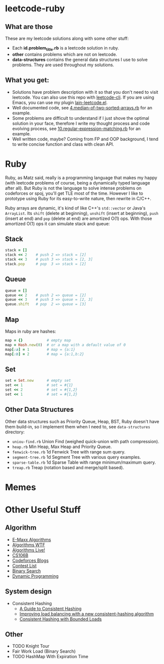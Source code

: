 * leetcode-ruby

** What are those

These are my leetcode solutions along with some other stuff:

  - Each *id.problem_title.rb* is a leetcode solution in ruby.
  - *other* contains problems which are not on leetcode.
  - *data-structures* contains the general data structures I use to
    solve problems. They are used throughout my solutions.

** What you get:

  - Solutions have problem description with it so that you don't need
    to visit leetcode. You can also use this repo with [[https://github.com/skygragon/leetcode-cli][leetcode-cli]].
    If you are using Emacs, you can use my plugin [[https://github.com/ACEMerlin/lain-emacs/blob/master/lisp/lain-leetcode.el][lain-leetcode.el]].
  - Well documented code, see [[file:4.median-of-two-sorted-arrays.rb][4.median-of-two-sorted-arrays.rb]] for an
    example.
  - Some problems are difficult to understand if I just shove the
    optimal solution in your face, therefore I write my thought
    process and code evolving process, see
    [[file:10.regular-expression-matching.rb][10.regular-expression-matching.rb]] for an example.
  - Well written code, maybe? Coming from FP and OOP background, I
    tend to write concise function and class with clean API.

* Ruby

Ruby, as Matz said, really is a programming language that makes my
happy (with leetcode problems of course, being a dynamically typed
language after all). But Ruby is not the language to solve intense
problems on codeforces or spoj, you'll get TLE most of the time.
However I like to prototype using Ruby for its easy-to-write nature,
then rewrite in C/C++.

Ruby arrays are dynamic, it's kind of like C++'s =std::vector= or
Java's =ArrayList=. Its =shift= (delete at beginning), =unshift=
(insert at beginning), =push= (insert at end) and =pop= (delete at
end) are amortized O(1) ops. With those amortized O(1) ops it can
simulate stack and queue:

** Stack

#+begin_src ruby
stack = []
stack << 2    # push 2 => stack = [2]
stack << 3    # push 3 => stack = [2, 3]
stack.pop     # pop  3 => stack = [2]
#+end_src

** Queue

#+begin_src ruby
queue = []
queue << 2    # push 2 => queue = [2]
queue << 3    # push 3 => queue = [2, 3]
queue.shift   # pop  2 => queue = [3]
#+end_src

** Map

Maps in ruby are hashes:

#+begin_src ruby
map = {}           # empty map
map = Hash.new(0)  # or a map with a default value of 0
map[:a] = 1        # map = {a:1}
map[:b] = 2        # map = {a:1,b:2}
#+end_src

** Set

#+begin_src ruby
set = Set.new      # empty set
set << 1           # set = #{1}
set << 2           # set = #{1,2}
set << 1           # set = #{1,2}
#+end_src

** Other Data Structures

Other data structures such as Priority Queue, Heap, BST, Ruby doesn't
have them build-in, so I implement them when I need to, see
=data-structures= directory:

- =uniou-find.rb= Union Find (weighed quick-union with path compression).
- =heap.rb= Min Heap, Max Heap and Priority Queue.
- =fenwick-tree.rb= 1d Fenwick Tree with range sum query.
- =segment-tree.rb= 1d Segment Tree with various query examples.
- =sparse-table.rb= 1d Sparse Table with range minimum/maximum query.
- =treap.rb= Treap (rotation based and merge/split based).


* Memes

[[./imgs/meme0.jpg]]

[[./imgs/meme1.jpg]]

[[./imgs/meme2.jpg]]

* Other Useful Stuff

** Algorithm

- [[https://cp-algorithms.com/][E-Maxx Algorithms]]
- [[http://algorithms.wtf][Algorithms WTF]]
- [[https://www.youtube.com/channel/UCBLr7ISa_YDy5qeATupf26w][Algorithms Live!]]
- [[https://www.youtube.com/playlist?list=PLnfg8b9vdpLn9exZweTJx44CII1bYczuk][CS106B]]
- [[https://codeforces.com/blog/entry/57282][Codeforces Blogs]]
- [[https://clist.by/][Contest List]]
- [[https://www.topcoder.com/community/competitive-programming/tutorials/binary-search/][Binary Search]]
- [[https://www.topcoder.com/community/competitive-programming/tutorials/dynamic-programming-from-novice-to-advanced/][Dynamic Programming]]

** System design

- Consistent Hashing
  - [[https://www.toptal.com/big-data/consistent-hashing][A Guide to Consistent Hashing]]
  - [[https://medium.com/vimeo-engineering-blog/improving-load-balancing-with-a-new-consistent-hashing-algorithm-9f1bd75709ed][Improving load balancing with a new consistent-hashing algorithm]]
  - [[https://arxiv.org/pdf/1608.01350.pdf][Consistent Hashing with Bounded Loads]]


** Other

- TODO Knight Tour
- Fair Work Load (Binary Search)
- TODO HashMap With Expiration Time
